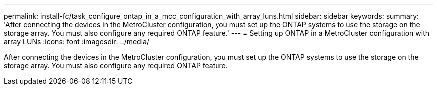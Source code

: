 ---
permalink: install-fc/task_configure_ontap_in_a_mcc_configuration_with_array_luns.html
sidebar: sidebar
keywords: 
summary: 'After connecting the devices in the MetroCluster configuration, you must set up the ONTAP systems to use the storage on the storage array. You must also configure any required ONTAP feature.'
---
= Setting up ONTAP in a MetroCluster configuration with array LUNs
:icons: font
:imagesdir: ../media/

[.lead]
After connecting the devices in the MetroCluster configuration, you must set up the ONTAP systems to use the storage on the storage array. You must also configure any required ONTAP feature.
